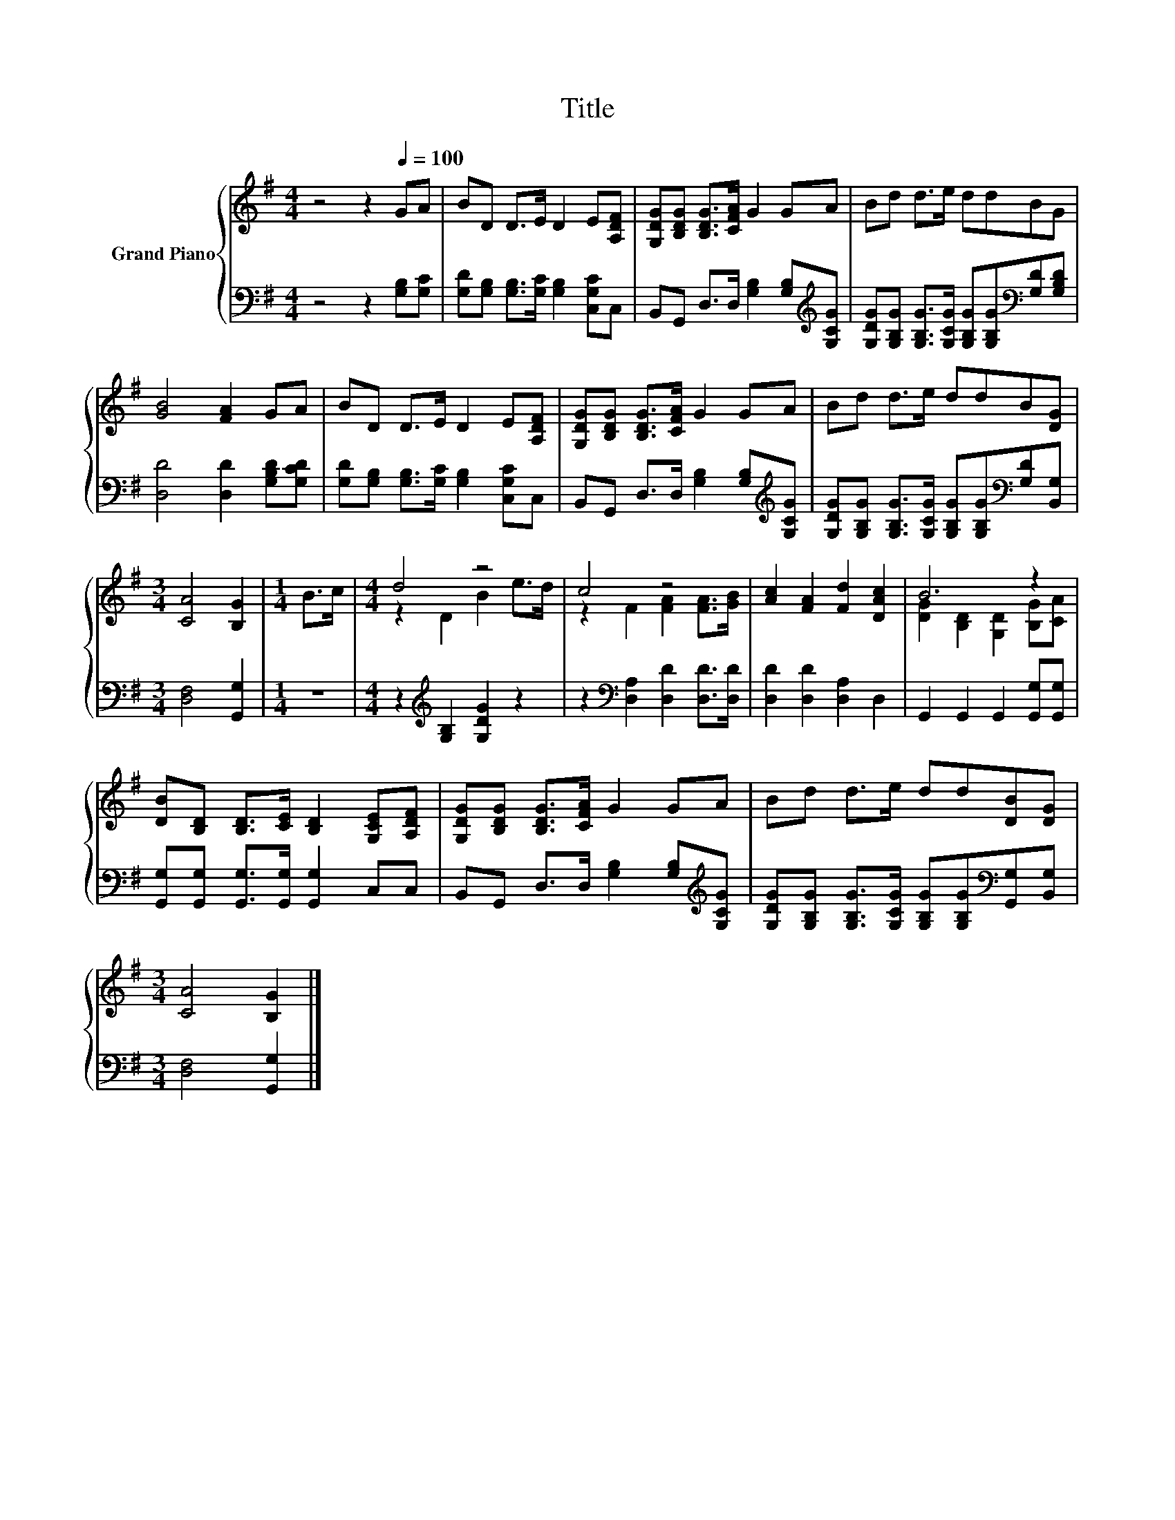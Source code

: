 X:1
T:Title
%%score { ( 1 3 ) | 2 }
L:1/8
M:4/4
K:G
V:1 treble nm="Grand Piano"
V:3 treble 
V:2 bass 
V:1
 z4 z2[Q:1/4=100] GA | BD D>E D2 E[A,DF] | [G,DG][B,DG] [B,DG]>[CFA] G2 GA | Bd d>e ddBG | %4
 [GB]4 [FA]2 GA | BD D>E D2 E[A,DF] | [G,DG][B,DG] [B,DG]>[CFA] G2 GA | Bd d>e ddB[DG] | %8
[M:3/4] [CA]4 [B,G]2 |[M:1/4] B>c |[M:4/4] d4 z4 | c4 z4 | [Ac]2 [FA]2 [Fd]2 [DAc]2 | B6 z2 | %14
 [DB][B,D] [B,D]>[CE] [B,D]2 [G,CE][A,DF] | [G,DG][B,DG] [B,DG]>[CFA] G2 GA | Bd d>e dd[DB][DG] | %17
[M:3/4] [CA]4 [B,G]2 |] %18
V:2
 z4 z2 [G,B,][G,C] | [G,D][G,B,] [G,B,]>[G,C] [G,B,]2 [C,G,C]C, | %2
 B,,G,, D,>D, [G,B,]2 [G,B,][K:treble][G,CG] | %3
 [G,DG][G,B,G] [G,B,G]>[G,CG] [G,B,G][G,B,G][K:bass][G,D][G,B,D] | [D,D]4 [D,D]2 [G,B,D][G,CD] | %5
 [G,D][G,B,] [G,B,]>[G,C] [G,B,]2 [C,G,C]C, | B,,G,, D,>D, [G,B,]2 [G,B,][K:treble][G,CG] | %7
 [G,DG][G,B,G] [G,B,G]>[G,CG] [G,B,G][G,B,G][K:bass][G,D][B,,G,] |[M:3/4] [D,F,]4 [G,,G,]2 | %9
[M:1/4] z2 |[M:4/4] z2[K:treble] [G,B,]2 [G,DG]2 z2 | z2[K:bass] [D,A,]2 [D,D]2 [D,D]>[D,D] | %12
 [D,D]2 [D,D]2 [D,A,]2 D,2 | G,,2 G,,2 G,,2 [G,,G,][G,,G,] | %14
 [G,,G,][G,,G,] [G,,G,]>[G,,G,] [G,,G,]2 C,C, | B,,G,, D,>D, [G,B,]2 [G,B,][K:treble][G,CG] | %16
 [G,DG][G,B,G] [G,B,G]>[G,CG] [G,B,G][G,B,G][K:bass][G,,G,][B,,G,] |[M:3/4] [D,F,]4 [G,,G,]2 |] %18
V:3
 x8 | x8 | x8 | x8 | x8 | x8 | x8 | x8 |[M:3/4] x6 |[M:1/4] x2 |[M:4/4] z2 D2 B2 e>d | %11
 z2 F2 [FA]2 [FA]>[GB] | x8 | [DG]2 [B,D]2 [G,D]2 [B,G][CA] | x8 | x8 | x8 |[M:3/4] x6 |] %18

